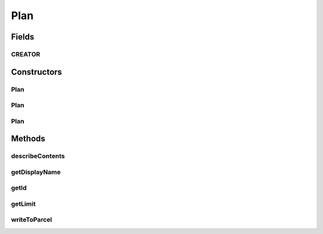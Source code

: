 .. java:import:: android.os Parcel

.. java:import:: android.os Parcelable

.. java:import:: com.bitcasa.cloudfs.model PlanMeta

Plan
====

.. java:package:: com.bitcasa.cloudfs
   :noindex:

.. java:type:: public class Plan implements Parcelable

   The Plan class provides accessibility to CloudFS Account Plans.

Fields
------
CREATOR
^^^^^^^

.. java:field:: public static final Creator<Plan> CREATOR
   :outertype: Plan

Constructors
------------
Plan
^^^^

.. java:constructor:: public Plan(String displayName, String id, Long limit)
   :outertype: Plan

   Initializes a new instance of the account plan.

   :param displayName: Display name of the account plan.
   :param id: Id of the account plan.
   :param limit: Account plan limit.

Plan
^^^^

.. java:constructor:: public Plan(PlanMeta planMeta)
   :outertype: Plan

   Initializes an account plan instance with plan meta object.

   :param planMeta: The plan meta object.

Plan
^^^^

.. java:constructor:: public Plan(Parcel in)
   :outertype: Plan

   Initializes the Account instance using a Parcel.

   :param in: The parcel object.

Methods
-------
describeContents
^^^^^^^^^^^^^^^^

.. java:method:: @Override public int describeContents()
   :outertype: Plan

   Describe the kinds of special objects contained in this Parcelable's marshalled representation

   :return: a bitmask indicating the set of special object types marshalled by the Parcelable

getDisplayName
^^^^^^^^^^^^^^

.. java:method:: public String getDisplayName()
   :outertype: Plan

   Gets the display name of the account plan.

   :return: The account plan display name.

getId
^^^^^

.. java:method:: public String getId()
   :outertype: Plan

   Gets the id of the account plan.

   :return: The account plan id.

getLimit
^^^^^^^^

.. java:method:: public Long getLimit()
   :outertype: Plan

   Gets the limit of the account plan.

   :return: The account plan limit.

writeToParcel
^^^^^^^^^^^^^

.. java:method:: @Override public void writeToParcel(Parcel out, int flags)
   :outertype: Plan

   Flatten this object in to a Parcel.

   :param out: The Parcel in which the object should be written.
   :param flags: Additional flags about how the object should be written. May be 0 or PARCELABLE_WRITE_RETURN_VALUE

